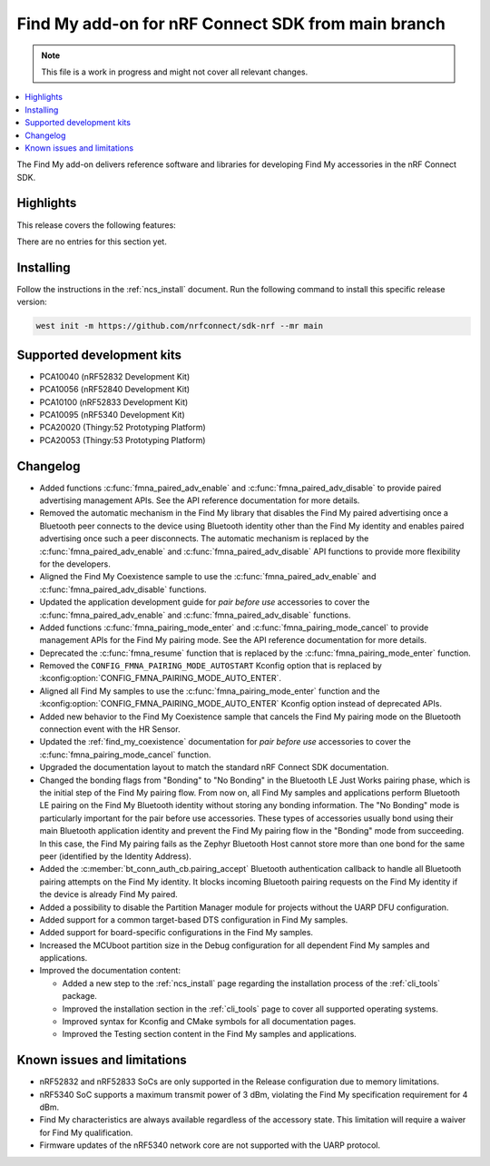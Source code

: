 .. _find_my_release_notes_latest:

.. TODO: Change "latest" in above tag to specific version, e.g. 160

.. TODO: Change "from main branch" to specific version, e.g. v1.6.0

Find My add-on for nRF Connect SDK from main branch
###################################################

.. TODO: Remove following note
.. note::
   This file is a work in progress and might not cover all relevant changes.

.. contents::
   :local:
   :depth: 2

The Find My add-on delivers reference software and libraries for developing Find My accessories in the nRF Connect SDK.

Highlights
**********

.. TODO: If there are no highlights, remove the section content below and use the following sentence:
         There are no highlights for this release.

This release covers the following features:

There are no entries for this section yet.

.. TODO: Uncomment following section and change version numbers
  Release tag
  ***********

  The release tag for the Find My add-on for nRF Connect SDK repository is **v0.0.0**.
  This release is compatible with nRF Connect SDK **v0.0.0** tag.

Installing
**********

Follow the instructions in the :ref:`ncs_install` document.
Run the following command to install this specific release version:

.. TODO: Change main to specific version, e.g. v1.6.0
.. code-block:: console

    west init -m https://github.com/nrfconnect/sdk-nrf --mr main

Supported development kits
**************************

* PCA10040 (nRF52832 Development Kit)
* PCA10056 (nRF52840 Development Kit)
* PCA10100 (nRF52833 Development Kit)
* PCA10095 (nRF5340 Development Kit)
* PCA20020 (Thingy:52 Prototyping Platform)
* PCA20053 (Thingy:53 Prototyping Platform)

.. TODO: If you adding new kit to this list, add it also to the release-notes-latest.rst.tmpl

Changelog
*********

* Added functions :c:func:`fmna_paired_adv_enable` and :c:func:`fmna_paired_adv_disable` to provide paired advertising management APIs.
  See the API reference documentation for more details.
* Removed the automatic mechanism in the Find My library that disables the Find My paired advertising once a Bluetooth peer connects to the device using Bluetooth identity other than the Find My identity and enables paired advertising once such a peer disconnects.
  The automatic mechanism is replaced by the :c:func:`fmna_paired_adv_enable` and :c:func:`fmna_paired_adv_disable` API functions to provide more flexibility for the developers.
* Aligned the Find My Coexistence sample to use the :c:func:`fmna_paired_adv_enable` and :c:func:`fmna_paired_adv_disable` functions.
* Updated the application development guide for *pair before use* accessories to cover the :c:func:`fmna_paired_adv_enable` and :c:func:`fmna_paired_adv_disable` functions.
* Added functions :c:func:`fmna_pairing_mode_enter` and :c:func:`fmna_pairing_mode_cancel` to provide management APIs for the Find My pairing mode.
  See the API reference documentation for more details.
* Deprecated the :c:func:`fmna_resume` function that is replaced by the :c:func:`fmna_pairing_mode_enter` function.
* Removed the ``CONFIG_FMNA_PAIRING_MODE_AUTOSTART`` Kconfig option that is replaced by :kconfig:option:`CONFIG_FMNA_PAIRING_MODE_AUTO_ENTER`.
* Aligned all Find My samples to use the :c:func:`fmna_pairing_mode_enter` function and the :kconfig:option:`CONFIG_FMNA_PAIRING_MODE_AUTO_ENTER` Kconfig option instead of deprecated APIs.
* Added new behavior to the Find My Coexistence sample that cancels the Find My pairing mode on the Bluetooth connection event with the HR Sensor.
* Updated the :ref:`find_my_coexistence` documentation for *pair before use* accessories to cover the :c:func:`fmna_pairing_mode_cancel` function.
* Upgraded the documentation layout to match the standard nRF Connect SDK documentation.
* Changed the bonding flags from "Bonding" to "No Bonding" in the Bluetooth LE Just Works pairing phase, which is the initial step of the Find My pairing flow.
  From now on, all Find My samples and applications perform Bluetooth LE pairing on the Find My Bluetooth identity without storing any bonding information.
  The "No Bonding" mode is particularly important for the pair before use accessories.
  These types of accessories usually bond using their main Bluetooth application identity and prevent the Find My pairing flow in the "Bonding" mode from succeeding.
  In this case, the Find My pairing fails as the Zephyr Bluetooth Host cannot store more than one bond for the same peer (identified by the Identity Address).
* Added the :c:member:`bt_conn_auth_cb.pairing_accept` Bluetooth authentication callback to handle all Bluetooth pairing attempts on the Find My identity.
  It blocks incoming Bluetooth pairing requests on the Find My identity if the device is already Find My paired.
* Added a possibility to disable the Partition Manager module for projects without the UARP DFU configuration.
* Added support for a common target-based DTS configuration in Find My samples.
* Added support for board-specific configurations in the Find My samples.
* Increased the MCUboot partition size in the Debug configuration for all dependent Find My samples and applications.
* Improved the documentation content:

  * Added a new step to the :ref:`ncs_install` page regarding the installation process of the :ref:`cli_tools` package.
  * Improved the installation section in the :ref:`cli_tools` page to cover all supported operating systems.
  * Improved syntax for Kconfig and CMake symbols for all documentation pages.
  * Improved the Testing section content in the Find My samples and applications.

.. TODO: If there are any changelog entries related to the CLI tools, uncomment the following section and add them to it.
         Otherwise, remove this part of the release notes template.
  CLI Tools
  =========

Known issues and limitations
****************************

* nRF52832 and nRF52833 SoCs are only supported in the Release configuration due to memory limitations.
* nRF5340 SoC supports a maximum transmit power of 3 dBm, violating the Find My specification requirement for 4 dBm.
* Find My characteristics are always available regardless of the accessory state.
  This limitation will require a waiver for Find My qualification.
* Firmware updates of the nRF5340 network core are not supported with the UARP protocol.

.. TODO:
  1. Before the release, make sure that all TODO items in the 'release-notes-latest.rst' file are fulfilled and deleted.
  2. Change ending of the 'release-notes-latest.rst' file name to an actual version, e.g. 'release-notes-1.6.0.rst'.
  3. After the release, copy the 'release-notes-latest.rst.tmpl' file to the 'release-notes-latest.rst'.
